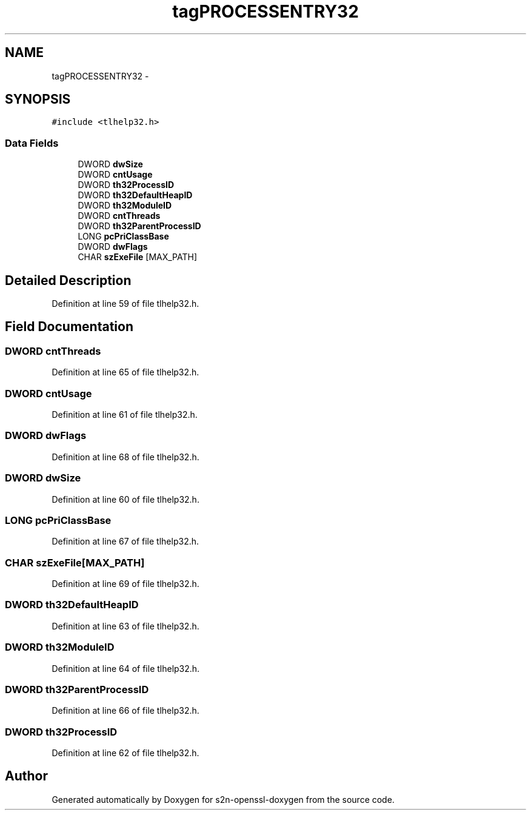 .TH "tagPROCESSENTRY32" 3 "Thu Jun 30 2016" "s2n-openssl-doxygen" \" -*- nroff -*-
.ad l
.nh
.SH NAME
tagPROCESSENTRY32 \- 
.SH SYNOPSIS
.br
.PP
.PP
\fC#include <tlhelp32\&.h>\fP
.SS "Data Fields"

.in +1c
.ti -1c
.RI "DWORD \fBdwSize\fP"
.br
.ti -1c
.RI "DWORD \fBcntUsage\fP"
.br
.ti -1c
.RI "DWORD \fBth32ProcessID\fP"
.br
.ti -1c
.RI "DWORD \fBth32DefaultHeapID\fP"
.br
.ti -1c
.RI "DWORD \fBth32ModuleID\fP"
.br
.ti -1c
.RI "DWORD \fBcntThreads\fP"
.br
.ti -1c
.RI "DWORD \fBth32ParentProcessID\fP"
.br
.ti -1c
.RI "LONG \fBpcPriClassBase\fP"
.br
.ti -1c
.RI "DWORD \fBdwFlags\fP"
.br
.ti -1c
.RI "CHAR \fBszExeFile\fP [MAX_PATH]"
.br
.in -1c
.SH "Detailed Description"
.PP 
Definition at line 59 of file tlhelp32\&.h\&.
.SH "Field Documentation"
.PP 
.SS "DWORD cntThreads"

.PP
Definition at line 65 of file tlhelp32\&.h\&.
.SS "DWORD cntUsage"

.PP
Definition at line 61 of file tlhelp32\&.h\&.
.SS "DWORD dwFlags"

.PP
Definition at line 68 of file tlhelp32\&.h\&.
.SS "DWORD dwSize"

.PP
Definition at line 60 of file tlhelp32\&.h\&.
.SS "LONG pcPriClassBase"

.PP
Definition at line 67 of file tlhelp32\&.h\&.
.SS "CHAR szExeFile[MAX_PATH]"

.PP
Definition at line 69 of file tlhelp32\&.h\&.
.SS "DWORD th32DefaultHeapID"

.PP
Definition at line 63 of file tlhelp32\&.h\&.
.SS "DWORD th32ModuleID"

.PP
Definition at line 64 of file tlhelp32\&.h\&.
.SS "DWORD th32ParentProcessID"

.PP
Definition at line 66 of file tlhelp32\&.h\&.
.SS "DWORD th32ProcessID"

.PP
Definition at line 62 of file tlhelp32\&.h\&.

.SH "Author"
.PP 
Generated automatically by Doxygen for s2n-openssl-doxygen from the source code\&.
